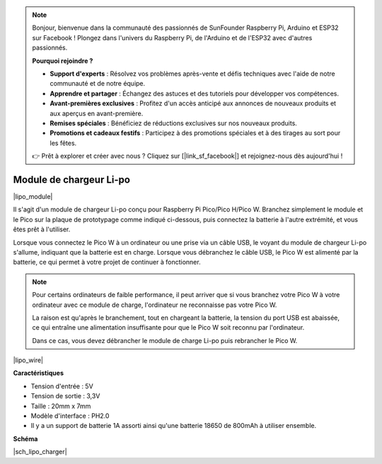 .. note::

    Bonjour, bienvenue dans la communauté des passionnés de SunFounder Raspberry Pi, Arduino et ESP32 sur Facebook ! Plongez dans l'univers du Raspberry Pi, de l'Arduino et de l'ESP32 avec d'autres passionnés.

    **Pourquoi rejoindre ?**

    - **Support d'experts** : Résolvez vos problèmes après-vente et défis techniques avec l'aide de notre communauté et de notre équipe.
    - **Apprendre et partager** : Échangez des astuces et des tutoriels pour développer vos compétences.
    - **Avant-premières exclusives** : Profitez d'un accès anticipé aux annonces de nouveaux produits et aux aperçus en avant-première.
    - **Remises spéciales** : Bénéficiez de réductions exclusives sur nos nouveaux produits.
    - **Promotions et cadeaux festifs** : Participez à des promotions spéciales et à des tirages au sort pour les fêtes.

    👉 Prêt à explorer et créer avec nous ? Cliquez sur [|link_sf_facebook|] et rejoignez-nous dès aujourd'hui !

.. _cpn_lipo_charger:

Module de chargeur Li-po
=================================================

|lipo_module|

Il s'agit d'un module de chargeur Li-po conçu pour Raspberry Pi Pico/Pico H/Pico W. Branchez simplement le module et le Pico sur la plaque de prototypage comme indiqué ci-dessous, puis connectez la batterie à l'autre extrémité, et vous êtes prêt à l'utiliser.

Lorsque vous connectez le Pico W à un ordinateur ou une prise via un câble USB, le voyant du module de chargeur Li-po s'allume, indiquant que la batterie est en charge. Lorsque vous débranchez le câble USB, le Pico W est alimenté par la batterie, ce qui permet à votre projet de continuer à fonctionner.

.. note::
    Pour certains ordinateurs de faible performance, il peut arriver que si vous branchez votre Pico W à votre ordinateur avec ce module de charge, l'ordinateur ne reconnaisse pas votre Pico W.

    La raison est qu'après le branchement, tout en chargeant la batterie, la tension du port USB est abaissée, ce qui entraîne une alimentation insuffisante pour que le Pico W soit reconnu par l'ordinateur.
    
    Dans ce cas, vous devez débrancher le module de charge Li-po puis rebrancher le Pico W.

|lipo_wire|

**Caractéristiques**

* Tension d'entrée : 5V
* Tension de sortie : 3,3V
* Taille : 20mm x 7mm
* Modèle d'interface : PH2.0
* Il y a un support de batterie 1A assorti ainsi qu'une batterie 18650 de 800mAh à utiliser ensemble.

**Schéma**

|sch_lipo_charger|